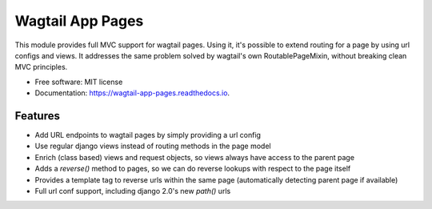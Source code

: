 Wagtail App Pages
=================

This module provides full MVC support for wagtail pages. Using it, it's possible to extend routing for a page by using
url configs and views. It addresses the same problem solved by wagtail's own RoutablePageMixin, without breaking clean
MVC principles.

* Free software: MIT license
* Documentation: https://wagtail-app-pages.readthedocs.io.

Features
--------

* Add URL endpoints to wagtail pages by simply providing a url config
* Use regular django views instead of routing methods in the page model
* Enrich (class based) views and request objects, so views always have access to the parent page
* Adds a *reverse()* method to pages, so we can do reverse lookups with respect to the page itself
* Provides a template tag to reverse urls within the same page (automatically detecting parent page if available)
* Full url conf support, including django 2.0's new *path()* urls
